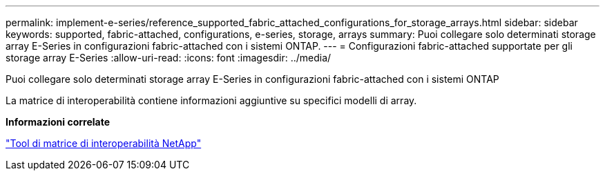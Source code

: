 ---
permalink: implement-e-series/reference_supported_fabric_attached_configurations_for_storage_arrays.html 
sidebar: sidebar 
keywords: supported, fabric-attached, configurations, e-series, storage, arrays 
summary: Puoi collegare solo determinati storage array E-Series in configurazioni fabric-attached con i sistemi ONTAP. 
---
= Configurazioni fabric-attached supportate per gli storage array E-Series
:allow-uri-read: 
:icons: font
:imagesdir: ../media/


[role="lead"]
Puoi collegare solo determinati storage array E-Series in configurazioni fabric-attached con i sistemi ONTAP

La matrice di interoperabilità contiene informazioni aggiuntive su specifici modelli di array.

*Informazioni correlate*

https://mysupport.netapp.com/matrix["Tool di matrice di interoperabilità NetApp"]
